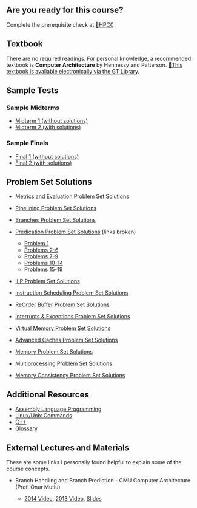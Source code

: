 ** Are you ready for this course?
   :PROPERTIES:
   :CUSTOM_ID: are-you-ready-for-this-course
   :END:
Complete the prerequisite check at
[[https://classroom.udacity.com/courses/ud219/][🔗HPC0]]

** Textbook
   :PROPERTIES:
   :CUSTOM_ID: textbook
   :END:
There are no required readings. For personal knowledge, a recommended
textbook is *Computer Architecture* by Hennessy and Patterson.
[[https://ebookcentral-proquest-com.prx.library.gatech.edu/lib/gatech/detail.action?docID=787253][🔗This
textbook is available electronically via the GT Library]].

** Sample Tests
   :PROPERTIES:
   :CUSTOM_ID: sample-tests
   :END:
*** Sample Midterms
    :PROPERTIES:
    :CUSTOM_ID: sample-midterms
    :END:

- [[https://www.udacity.com/wiki/hpca/SampleMidterms/Midterm1][Midterm 1
  (without solutions)]]
- [[https://www.udacity.com/wiki/hpca/SampleMidterms/Midterm2][Midterm 2
  (with solutions)]]

*** Sample Finals
    :PROPERTIES:
    :CUSTOM_ID: sample-finals
    :END:

- [[https://www.udacity.com/wiki/hpca/sample-final/samplefinal1][Final 1
  (without solutions)]]
- [[https://www.udacity.com/wiki/hpca/sample-final/samplefinal2][Final 2
  (with solutions)]]

** Problem Set Solutions
   :PROPERTIES:
   :CUSTOM_ID: problem-set-solutions
   :END:

- [[https://www.udacity.com/wiki/hpca/Problem_Set_Solutions/MetricsAndEval][Metrics
  and Evaluation Problem Set Solutions]]
- [[https://www.udacity.com/wiki/hpca/Problem_Set_Solutions/Pipelining][Pipelining
  Problem Set Solutions]]
- [[https://www.udacity.com/wiki/hpca/Problem_Set_Solutions/Branches][Branches
  Problem Set Solutions]]
- [[https://www.udacity.com/wiki/hpca/Problem_Set_Solutions/Predication][Predication
  Problem Set Solutions]] (links broken)

  - [[https://www.udacity.com/wiki/hpca/problem-set-solutions/predication/problem-1][Problem
    1]]
  - [[https://www.udacity.com/wiki/hpca/problem-set-solutions/predication/problem-2][Problems
    2-6]]
  - [[https://www.udacity.com/wiki/hpca/problem-set-solutions/predication/problem-3][Problems
    7-9]]
  - [[https://www.udacity.com/wiki/hpca/problem-set-solutions/predication/problem-4][Problems
    10-14]]
  - [[https://www.udacity.com/wiki/hpca/problem-set-solutions/predication/problem-5][Problems
    15-19]]

- [[https://www.udacity.com/wiki/hpca/Problem_Set_Solutions/ILP][ILP
  Problem Set Solutions]]
- [[https://www.udacity.com/wiki/hpca/Problem_Set_Solutions/Instruction_Scheduling][Instruction
  Scheduling Problem Set Solutions]]
- [[https://www.udacity.com/wiki/hpca/Problem_Set_Solutions/ROB][ReOrder
  Buffer Problem Set Solutions]]
- [[https://www.udacity.com/wiki/hpca/Problem_Set_Solutions/Interrupts_Exceptions][Interrupts
  & Exceptions Problem Set Solutions]]
- [[https://www.udacity.com/wiki/hpca/Problem_Set_Solutions/VirtualMemory][Virtual
  Memory Problem Set Solutions]]
- [[https://www.udacity.com/wiki/hpca/Problem_Set_Solutions/Advanced_Caches][Advanced
  Caches Problem Set Solutions]]
- [[https://www.udacity.com/wiki/hpca/Problem_Set_Solutions/Memory][Memory
  Problem Set Solutions]]
- [[https://www.udacity.com/wiki/hpca/Problem_Set_Solutions/Mulitprocessing][Multiprocessing
  Problem Set Solutions]]
- [[https://www.udacity.com/wiki/hpca/problem-set-solutions/memory-consistency][Memory
  Consistency Problem Set Solutions]]

** Additional Resources
   :PROPERTIES:
   :CUSTOM_ID: additional-resources
   :END:

- [[https://www.udacity.com/wiki/hpca/assemblyLanguageProgramming][Assembly
  Language Programming]]
- [[https://www.udacity.com/wiki/hpca/reviewLinuxCommands][Linux/Unix
  Commands]]
- [[https://www.udacity.com/wiki/hpca/reviewC++][C++]]
- [[https://www.udacity.com/wiki/hpca/glossary/Glossary][Glossary]]

** External Lectures and Materials
   :PROPERTIES:
   :CUSTOM_ID: external-lectures-and-materials
   :END:
These are some links I personally found helpful to explain some of the
course concepts.

- Branch Handling and Branch Prediction - CMU Computer Architecture
  (Prof. Onur Mutlu)

  - [[https://www.youtube.com/watch?v=06OAhsPL-1k][2014 Video]],
    [[https://www.youtube.com/watch?v=XkerLktFtJg][2013 Video]],
    [[http://course.ece.cmu.edu/~ece447/s13/lib/exe/fetch.php?media=onur-447-spring13-lecture11-branch-prediction-afterlecture.pdf][Slides]]
